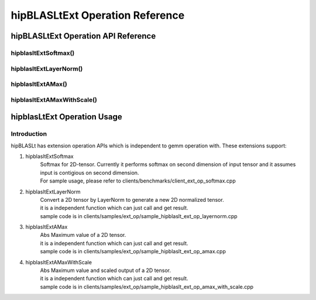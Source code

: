 ********************************
hipBLASLtExt Operation Reference
********************************

hipBLASLtExt Operation API Reference
====================================

hipblasltExtSoftmax()
------------------------------------------
.. doxygenfunction:: hipblasltExtSoftmax


hipblasltExtLayerNorm()
------------------------------------------
.. doxygenfunction:: hipblasltExtLayerNorm


hipblasltExtAMax()
------------------------------------------
.. doxygenfunction:: hipblasltExtAMax

hipblasltExtAMaxWithScale()
------------------------------------------
.. doxygenfunction:: hipblasltExtAMaxWithScale


hipblasLtExt Operation Usage
================================

Introduction
--------------

hipBLASLt has extension operation APIs which is independent to gemm operation with. These extensions support:

1. hipblasltExtSoftmax
    | Softmax for 2D-tensor. Currently it performs softmax on second dimension of input tensor and it assumes input is contigious on second dimension.
    | For sample usage, please refer to clients/benchmarks/client_ext_op_softmax.cpp

2. hipblasltExtLayerNorm
    | Convert a 2D tensor by LayerNorm to generate a new 2D normalized tensor.
    | it is a independent function which can just call and get result.
    | sample code is in clients/samples/ext_op/sample_hipblaslt_ext_op_layernorm.cpp

3. hipblasltExtAMax
    | Abs Maximum value of a 2D tensor.
    | it is a independent function which can just call and get result.
    | sample code is in clients/samples/ext_op/sample_hipblaslt_ext_op_amax.cpp

4. hipblasltExtAMaxWithScale
    | Abs Maximum value and scaled output of a 2D tensor.
    | it is a independent function which can just call and get result.
    | sample code is in clients/samples/ext_op/sample_hipblaslt_ext_op_amax_with_scale.cpp
